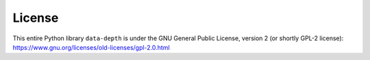 License
=======

This entire Python library :math:`\texttt{data-depth}` is under the GNU General Public License, version 2 (or shortly GPL-2 license): https://www.gnu.org/licenses/old-licenses/gpl-2.0.html
